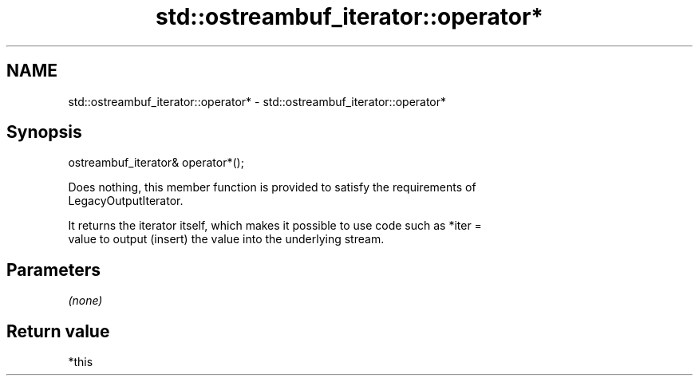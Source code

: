 .TH std::ostreambuf_iterator::operator* 3 "2021.11.17" "http://cppreference.com" "C++ Standard Libary"
.SH NAME
std::ostreambuf_iterator::operator* \- std::ostreambuf_iterator::operator*

.SH Synopsis
   ostreambuf_iterator& operator*();

   Does nothing, this member function is provided to satisfy the requirements of
   LegacyOutputIterator.

   It returns the iterator itself, which makes it possible to use code such as *iter =
   value to output (insert) the value into the underlying stream.

.SH Parameters

   \fI(none)\fP

.SH Return value

   *this
